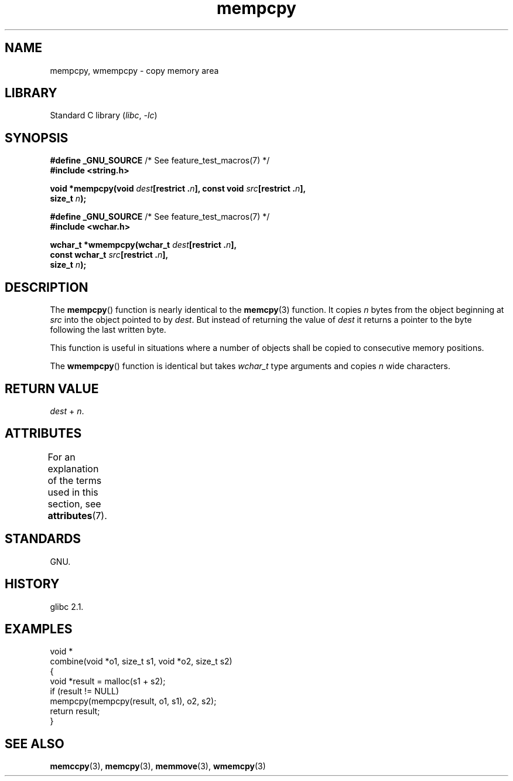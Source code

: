'\" t
.\" Copyright 2002 Walter Harms (walter.harms@informatik.uni-oldenburg.de)
.\"
.\" SPDX-License-Identifier: GPL-1.0-or-later
.\"
.\" Heavily based on glibc infopages, copyright Free Software Foundation
.\"
.\" aeb, 2003, polished a little
.TH mempcpy 3 (date) "Linux man-pages (unreleased)"
.SH NAME
mempcpy, wmempcpy  \- copy memory area
.SH LIBRARY
Standard C library
.RI ( libc ", " \-lc )
.SH SYNOPSIS
.nf
.BR "#define _GNU_SOURCE" "         /* See feature_test_macros(7) */"
.B #include <string.h>
.PP
.BI "void *mempcpy(void " dest "[restrict ." n "], const void " src "[restrict ." n ],
.BI "              size_t " n );
.PP
.BR "#define _GNU_SOURCE" "         /* See feature_test_macros(7) */"
.B #include <wchar.h>
.PP
.BI "wchar_t *wmempcpy(wchar_t " dest "[restrict ." n ],
.BI "              const wchar_t " src "[restrict ." n ],
.BI "              size_t " n );
.fi
.SH DESCRIPTION
The
.BR mempcpy ()
function is nearly identical to the
.BR memcpy (3)
function.
It copies
.I n
bytes from the object beginning at
.I src
into the object pointed to by
.IR dest .
But instead of returning the value of
.I dest
it returns a pointer to the byte following the last written byte.
.PP
This function is useful in situations where a number of objects
shall be copied to consecutive memory positions.
.PP
The
.BR wmempcpy ()
function is identical but takes
.I wchar_t
type arguments and copies
.I n
wide characters.
.SH RETURN VALUE
.I dest
+
.IR n .
.SH ATTRIBUTES
For an explanation of the terms used in this section, see
.BR attributes (7).
.TS
allbox;
lbx lb lb
l l l.
Interface	Attribute	Value
T{
.na
.nh
.BR mempcpy (),
.BR wmempcpy ()
T}	Thread safety	MT-Safe
.TE
.sp 1
.SH STANDARDS
GNU.
.SH HISTORY
glibc 2.1.
.SH EXAMPLES
.EX
void *
combine(void *o1, size_t s1, void *o2, size_t s2)
{
    void *result = malloc(s1 + s2);
    if (result != NULL)
        mempcpy(mempcpy(result, o1, s1), o2, s2);
    return result;
}
.EE
.SH SEE ALSO
.BR memccpy (3),
.BR memcpy (3),
.BR memmove (3),
.BR wmemcpy (3)
